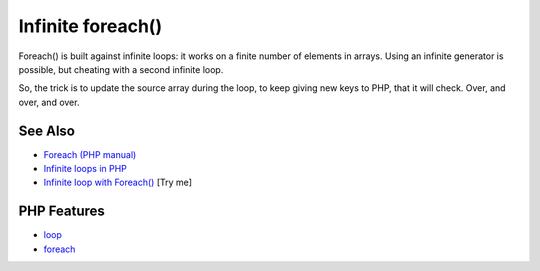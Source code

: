 .. _infinite-foreach():

Infinite foreach()
------------------

.. meta::
	:description:
		Infinite foreach(): Foreach() is built against infinite loops: it works on a finite number of elements in arrays.
	:twitter:card: summary_large_image
	:twitter:site: @exakat
	:twitter:title: Infinite foreach()
	:twitter:description: Infinite foreach(): Foreach() is built against infinite loops: it works on a finite number of elements in arrays
	:twitter:creator: @exakat
	:twitter:image:src: https://php-tips.readthedocs.io/en/latest/_images/infinite_foreach.png
	:og:image: https://php-tips.readthedocs.io/en/latest/_images/infinite_foreach.png
	:og:title: Infinite foreach()
	:og:type: article
	:og:description: Foreach() is built against infinite loops: it works on a finite number of elements in arrays
	:og:url: https://php-tips.readthedocs.io/en/latest/tips/infinite_foreach.html
	:og:locale: en

.. raw:: html

	<script type="application/ld+json">{"@context":"https:\/\/schema.org","@graph":[{"@type":"WebPage","@id":"https:\/\/php-tips.readthedocs.io\/en\/latest\/tips\/infinite_foreach.html","url":"https:\/\/php-tips.readthedocs.io\/en\/latest\/tips\/infinite_foreach.html","name":"Infinite foreach()","isPartOf":{"@id":"https:\/\/www.exakat.io\/"},"datePublished":"Thu, 03 Jul 2025 18:05:39 +0000","dateModified":"Thu, 03 Jul 2025 18:05:39 +0000","description":"Foreach() is built against infinite loops: it works on a finite number of elements in arrays","inLanguage":"en-US","potentialAction":[{"@type":"ReadAction","target":["https:\/\/php-tips.readthedocs.io\/en\/latest\/tips\/infinite_foreach.html"]}]},{"@type":"WebSite","@id":"https:\/\/www.exakat.io\/","url":"https:\/\/www.exakat.io\/","name":"Exakat","description":"Smart PHP static analysis","inLanguage":"en-US"}]}</script>

Foreach() is built against infinite loops: it works on a finite number of elements in arrays. Using an infinite generator is possible, but cheating with a second infinite loop.

So, the trick is to update the source array during the loop, to keep giving new keys to PHP, that it will check. Over, and over, and over.

.. image:: ../images/infinite_foreach.png

See Also
________

* `Foreach (PHP manual) <https://www.php.net/manual/en/control-structures.foreach.php>`_
* `Infinite loops in PHP <https://www.exakat.io/infinite-loops-in-php/>`_
* `Infinite loop with Foreach() <https://3v4l.org/EdqjS>`_ [Try me]


PHP Features
____________

* `loop <https://php-dictionary.readthedocs.io/en/latest/dictionary/loop.ini.html>`_

* `foreach <https://php-dictionary.readthedocs.io/en/latest/dictionary/foreach.ini.html>`_


